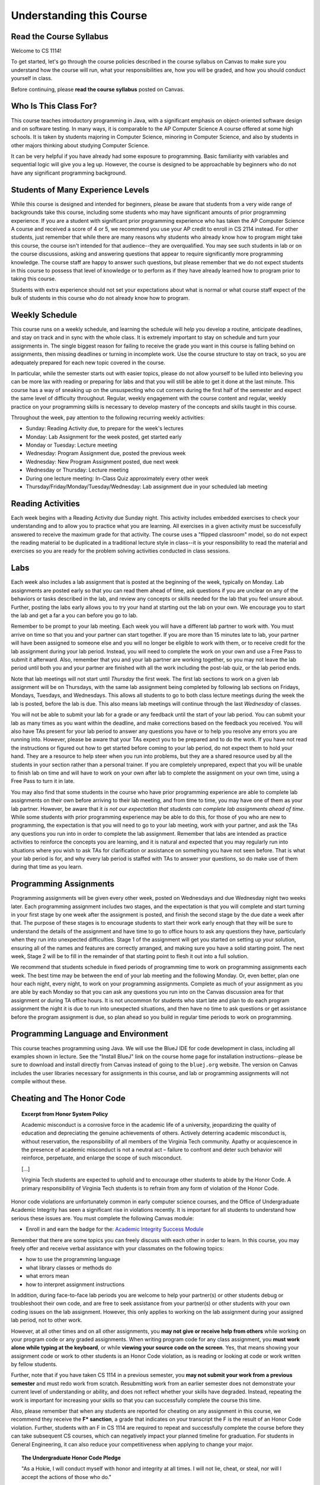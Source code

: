 .. This file is part of the OpenDSA eTextbook project. See
.. http://opendsa.org for more details.
.. Copyright (c) 2012-2020 by the OpenDSA Project Contributors, and
.. distributed under an MIT open source license.

.. avmetadata::
   :author: Molly


Understanding this Course
=========================

Read the Course Syllabus
------------------------

Welcome to CS 1114!

To get started, let's go through the course policies described in the course
syllabus on Canvas to make sure you understand how the course will run, what
your responsibilities are, how you will be graded, and how you should conduct
yourself in class.

Before continuing, please **read the course syllabus** posted on Canvas.


Who Is This Class For?
----------------------

This course teaches introductory programming in Java, with a significant
emphasis on object-oriented software design and on software testing. In many
ways, it is comparable to the AP Computer Science A course offered at some
high schools. It is taken by students majoring in Computer Science, minoring
in Computer Science, and also by students in other majors thinking about
studying Computer Science.

It can be very helpful if you have already had some exposure to programming.
Basic familiarity with variables and sequential logic will give you a leg up.
However, the course is designed to be approachable by beginners who do not
have any significant programming background.


Students of Many Experience Levels
----------------------------------

While this course is designed and intended for beginners, please be aware
that students from a very wide range of backgrounds take this course, including
some students who may have significant amounts of prior programming
experience. If you are a student with significant prior programming experience
who has taken the AP Computer Science A course and received a score of 4 or 5,
we recommend you use your AP credit to enroll in CS 2114 instead. For other
students, just remember that while there are many reasons why students who
already know how to program might take this course, the course isn't intended
for that audience--they are overqualified. You may see such students in lab
or on the course discussions, asking and answering questions that appear to
require significantly more programming knowledge. The course staff are happy
to answer such questions, but please remember that we do not expect students
in this course to possess that level of knowledge or to perform as if they
have already learned how to program prior to taking this course.

Students with extra experience should not set your expectations about what
is normal or what course staff expect of the bulk of students in this course
who do not already know how to program.


Weekly Schedule
---------------

This course runs on a weekly schedule, and learning the schedule will help
you develop a routine, anticipate deadlines, and stay on track and in sync
with the whole class. It is extremely important to stay on schedule and
turn your assignments in. The single biggest reason for failing to receive
the grade you want in this course is falling behind on assignments, then
missing deadlines or turning in incomplete work. Use the course structure
to stay on track, so you are adequately prepared for each new topic
covered in the course.

In particular, while the semester starts out with easier topics, please
do not allow yourself to be lulled into believing you can be more lax
with reading or preparing for labs and that you will still be able to
get it done at the last minute. This course has a way of sneaking up
on the unsuspecting who cut corners during the first half of the semester
and expect the same level of difficulty throughout. Regular, weekly engagement
with the course content and regular, weekly practice on your programming
skills is necessary to develop mastery of the concepts and skills taught
in this course.

Throughout the week, pay attention to the following recurring weekly
activities:

* Sunday: Reading Activity due, to prepare for the week's lectures
* Monday: Lab Assignment for the week posted, get started early
* Monday or Tuesday: Lecture meeting
* Wednesday: Program Assignment due, posted the previous week
* Wednesday: New Program Assignment posted, due next week
* Wednesday or Thursday: Lecture meeting
* During one lecture meeting: In-Class Quiz approximately every other week
* Thursday/Friday/Monday/Tuesday/Wednesday: Lab assignment due in your scheduled lab meeting


Reading Activities
------------------

Each week begins with a Reading Activity due Sunday night. This activity
includes embedded exercises to check your understanding and to allow
you to practice what you are learning. All exercises in a given activity
must be successfully answered to receive the maximum grade for that
activity. The course uses a "flipped classroom" model, so do not expect
the reading material to be duplicated in a traditional lecture style in
class--it is your responsibility to read the material and exercises so
you are ready for the problem solving activities conducted in class
sessions.


Labs
----

Each week also includes a lab assignment that is posted at the beginning
of the week, typically on Monday. Lab assignments are posted early so that
you can read them ahead of time, ask questions if you are unclear on any
of the behaviors or tasks described in the lab, and review any concepts or
skills needed for the lab that you feel unsure about. Further, posting the
labs early allows you to try your hand at starting out the lab on your own.
We encourage you to start the lab and get a far a you can before you go to
lab.

Remember to be prompt to your lab meeting. Each week you will have a
different lab partner to work with. You must arrive on time so that you
and your partner can start together. If you are more than 15 minutes late
to lab, your partner will have been assigned to someone else and you will
no longer be eligible to work with them, or to receive credit for the lab
assignment during your lab period.  Instead, you will need to complete
the work on your own and use a Free Pass to submit it afterward. Also,
remember that you and your lab partner are working together, so you may
not leave the lab period until both you and your partner are finished
with all the work including the post-lab quiz, or the lab period ends.

Note that lab meetings will not start until *Thursday* the first week. The
first lab sections to work on a given lab assignment will be on Thursdays,
with the same lab assignment being completed by following lab sections on
Fridays, Mondays, Tuesdays, and Wednesdays. This allows all students to go
to both class lecture meetings during the week the lab is posted, before
the lab is due. This also means lab meetings will continue through the last
*Wednesday* of classes.

You will not be able to submit your lab for a grade or any feedback until
the start of your lab period. You can submit your lab as many times as you
want within the deadline, and make corrections based on the feedback you
received.  You will also have TAs present for your lab period to answer
any questions you have or to help you resolve any errors you are running
into. However, please be aware that your TAs expect you to be prepared and
to do the work. If you have not read the instructions or figured out how to
get started before coming to your lab period, do not expect them to hold
your hand. They are a resource to help steer when you run into problems,
but they are a shared resource used by all the students in your section
rather than a personal trainer. If you are completely unprepared, expect
that you will be unable to finish lab on time and will have to work on your
own after lab to complete the assignment on your own time, using a Free Pass
to turn it in late.

You may also find that some students in the course who have prior programming
experience are able to complete lab assignments on their own before arriving
to their lab meeting, and from time to time, you may have one of them as
your lab partner. However, be aware that it *is not our expectation that
students can complete lab assignments ahead of time*. While some students
with prior programming experience may be able to do this, for those of you
who are new to programming, the expectation is that you will need to go to
your lab meeting, work with your partner, and ask the TAs any questions you
run into in order to complete the lab assignment. Remember that labs are
intended as practice activities to reinforce the concepts you are learning,
and it is natural and expected that you may regularly run into situations
where you wish to ask TAs for clarification or assistance on something you
have not seen before. That is what your lab period is for, and why every lab
period is staffed with TAs to answer your questions, so do make use of them
during that time as you learn.


Programming Assignments
-----------------------

Programming assignments will be given every other week, posted on Wednesdays
and due Wednesday night two weeks later. Each programming assignment includes
two stages, and the expectation is that you will complete and start turning
in your first stage by one week after the assignment is posted, and finish
the second stage by the due date a week after that. The purpose of these stages
is to encourage students to start their work early enough that they will be
sure to understand the details of the assignment and have time to go to
office hours to ask any questions they have, particularly when they run
into unexpected difficulties. Stage 1 of the assignment will get you started
on setting up your solution, ensuring all of the names and features are
correctly arranged, and making sure you have a solid starting point. The
next week, Stage 2 will be to fill in the remainder of that starting point
to flesh it out into a full solution.

We recommend that students schedule in fixed periods of programming time to
work on programming assignments each week. The best time may be between the
end of your lab meeting and the following Monday. Or, even better, plan one
hour each night, every night, to work on your programming assignments.
Complete as much of your
assignment as you are able by each Monday so that you can ask any questions
you run into on the Canvas discussion area for that assignment or during
TA office hours. It is not uncommon for students who start late and plan to
do each program assignment the night it is due to run into unexpected
situations, and then have no time to ask questions or get assistance before
the program assignment is due, so plan ahead so you build in regular time
periods to work on programming.


Programming Language and Environment
------------------------------------

This course teaches programming using Java. We will use the BlueJ IDE
for code development in class, including all examples shown in lecture.
See the "Install BlueJ" link on the course home page for installation
instructions--please be sure to download and install directly from Canvas
instead of going to the ``bluej.org`` website. The version on Canvas includes
the user libraries necessary for assignments in this course,
and lab or programming assignments will not compile without these.


Cheating and The Honor Code
---------------------------

.. topic:: Excerpt from Honor System Policy

    Academic misconduct is a corrosive force in the academic life of a university, jeopardizing the quality of education and depreciating the genuine achievements of others. Actively deterring academic misconduct is, without reservation, the responsibility of all members of the Virginia Tech community. Apathy or acquiescence in the presence of academic misconduct is not a neutral act – failure to confront and deter such behavior will reinforce, perpetuate, and enlarge the scope of such misconduct.

    [...]

    Virginia Tech students are expected to uphold and to encourage other students to abide by the Honor Code. A primary responsibility of Virginia Tech students is to refrain from any form of violation of the Honor Code. 

Honor code violations are unfortunately common in early computer science
courses, and the Office of Undergraduate Academic Integrity has seen a
significant rise in violations recently. It is important for all students
to understand how serious these issues are. You must complete the following
Canvas module:

* Enroll in and earn the badge for the: `Academic Integrity Success Module <https://canvas.vt.edu/enroll/CE7YK9>`_

Remember that there are some topics you can freely discuss with each
other in order to learn. In this course, you may freely offer and receive
verbal assistance with your classmates on the following topics:

* how to use the programming language
* what library classes or methods do
* what errors mean
* how to interpret assignment instructions

In addition, during face-to-face lab periods you are welcome to help your
partner(s) or other students debug or troubleshoot their own code, and are
free to seek assistance from your partner(s) or other students with your
own coding issues on the lab assignment. However, this only applies to working
on the lab assignment during your assigned lab period, not to other work.

However, at all other times and on all other assignments, you **may not give
or receive help from others** while working on
your program code or any graded assignments. When writing program code for
any class assignment, you **must work alone while typing at the keyboard**,
or while **viewing your source code on the screen**. Yes, that means showing
your assignment code or work to other students is an Honor Code violation,
as is reading or looking at code or work written by fellow students.

Further, note that if you have taken CS 1114 in a previous semester, you
**may not submit your work from a previous semester** and must redo work
from scratch. Resubmitting work from an earlier semester does not demonstrate
your current level of understanding or ability, and does not reflect whether
your skills have degraded. Instead, repeating the work is important for
increasing your skills so that you can successfully complete the course
this time. 

Also, please remember that when any students are reported for cheating on any
assignment in this course, we recommend they receive the **F* sanction**, a
grade that indicates on your transcript the F is the result of an Honor Code
violation. Further, students with an F in CS 1114 are required to repeat and
successfully complete the course before they can take subsequent CS courses,
which can negatively impact your planned timeline for graduation. For students
in General Engineering, it can also reduce your competitiveness when applying
to change your major. 

.. topic:: The Undergraduate Honor Code Pledge 

    "As a Hokie, I will conduct myself with honor and integrity at all times. I will not lie, cheat, or steal, nor will I accept the actions of those who do."


Self-Check: Confirm Your Understanding
--------------------------------------

.. avembed:: Exercises/IntroToSoftwareDesign/HonorCodeSumm.html ka
    :long_name: Understanding the Honor Code
